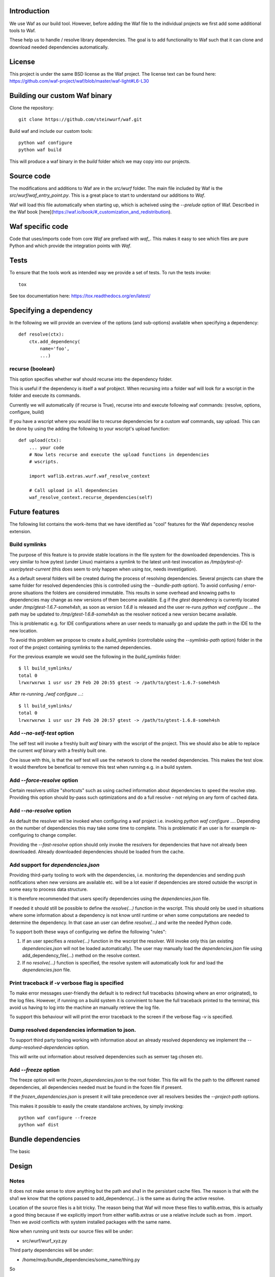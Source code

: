 Introduction
============

We use Waf as our build tool. However, before adding the Waf
file to the individual projects we first add some additional
tools to Waf.

These help us to handle / resolve library dependencies. The goal is to
add functionality to Waf such that it can clone and download needed dependencies
automatically.

License
=======
This project is under the same BSD license as the Waf project. The license text
can be found here: https://github.com/waf-project/waf/blob/master/waf-light#L6-L30

Building our custom Waf binary
==============================

Clone the repository::

    git clone https://github.com/steinwurf/waf.git

Build waf and include our custom tools::

    python waf configure
    python waf build

This will produce a waf binary in the `build` folder which we may copy into our
projects.

Source code
===========

The modifications and additions to Waf are in the `src/wurf` folder. The
main file included by Waf is the `src/wurf/waf_entry_point.py`. This is a great
place to start to understand our additions to `Waf`.

Waf will load this file automatically when starting up, which is acheived using
the `--prelude` option of Waf. Described in the Waf book
[here](https://waf.io/book/#_customization_and_redistribution).

Waf specific code
=================

Code that uses/imports code from core `Waf` are prefixed with `waf_`. This makes
it easy to see which files are pure Python and which provide the integration
points with `Waf`.

Tests
=====

To ensure that the tools work as intended way we provide a set of
tests. To run the tests invoke::

      tox

See tox documentation here: https://tox.readthedocs.org/en/latest/

Specifying a dependency
========================

In the following we will provide an overview of the options (and sub-options)
available when specifying a dependency::

    def resolve(ctx):
        ctx.add_dependency(
            name='foo',
            ...)

recurse (boolean)
-----------------
This option specifies whether waf should recurse into the dependency folder.

This is useful if the dependency is itself a waf probject. When recursing into
a folder waf will look for a wscript in the folder and execute its commands.

Currently we will automatically (if recurse is True), recurse into and execute
following waf commands: (resolve, options, configure, build)

If you have a wscript where you would like to recurse dependencies for a custom
waf commands, say upload. This can be done by using the adding the following
to your wscript's upload function::

    def upload(ctx):
        ... your code
        # Now lets recurse and execute the upload functions in dependencies
        # wscripts.

        import waflib.extras.wurf.waf_resolve_context

        # Call upload in all dependencies
        waf_resolve_context.recurse_dependencies(self)


Future features
===============

The following list contains the work-items that we have identified as "cool"
features for the Waf dependency resolve extension.

Build symlinks
--------------
The purpose of this feature is to provide stable locations in the file system
for the downloaded dependencies. This is very similar to how pytest (under
Linux) maintains a symlink to the latest unit-test invocation as
`/tmp/pytest-of-user/pytest-current` (this does seem to only happen when using
`tox`, needs investigation).

As a default several folders will be created during the process of resolving
dependencies. Several projects can share the same folder for resolved
dependencies (this is controlled using the `--bundle-path` option). To avoid
confusing / error-prone situations the folders are considered immutable. This
results in some overhead and knowing paths to dependencies may change as new
versions of them become available. E.g if the `gtest` dependency is currently
located under `/tmp/gtest-1.6.7-someh4sh`, as soon as version `1.6.8` is
released and the user re-runs `python waf configure ...` the path may be
updated to `/tmp/gtest-1.6.8-someh4sh` as the resolver noticed a new version
became available.

This is problematic e.g. for IDE configurations where an user needs to manually
go and update the path in the IDE to the new location.

To avoid this problem we propose to create a `build_symlinks` (controllable
using the `--symlinks-path` option) folder in the root of the project containing
symlinks to the named dependencies.

For the previous example we would see the following in the `build_symlinks`
folder::

    $ ll build_symlinks/
    total 0
    lrwxrwxrwx 1 usr usr 29 Feb 20 20:55 gtest -> /path/to/gtest-1.6.7-someh4sh

After re-running `./waf configure ...`::

    $ ll build_symlinks/
    total 0
    lrwxrwxrwx 1 usr usr 29 Feb 20 20:57 gtest -> /path/to/gtest-1.6.8-someh4sh

Add `--no-self-test` option
---------------------------
The self test will invoke a freshly built `waf` binary with the wscript of the
project. This we should also be able to replace the current `waf` binary with
a freshly built one.

One issue with this, is that the self test will use the network to clone the
needed dependencies. This makes the test slow. It would therefore be beneficial
to remove this test when running e.g. in a build system.

Add `--force-resolve` option
----------------------------
Certain resolvers utilize "shortcuts" such as using cached information about
dependencies to speed the resolve step. Providing this option should by-pass
such optimizations and do a full resolve - not relying on any form of cached
data.

Add `--no-resolve` option
-------------------------
As default the resolver will be invoked when configuring a waf project i.e.
invoking `python waf configure ...`. Depending on the number of dependencies
this may take some time to complete. This is problematic if an user is for
example re-configuring to change compiler.

Providing the `--fast-resolve` option should only invoke the resolvers for
dependencies that have not already been downloaded. Already downloaded
dependencies should be loaded from the cache.

Add support for `dependencies.json`
-----------------------------------
Providing third-party tooling to work with the dependencies, i.e. monitoring
the dependencies and sending push notifications when new versions are available
etc. will be a lot easier if dependencies are stored outside the wscript in
some easy to process data structure.

It is therefore recommended that users specify dependencies using the
`dependencies.json` file.

If needed it should still be possible to define the `resolve(...)` function
in the wscript. This should only be used in situations where some information
about a dependency is not know until runtime or when some computations are
needed to determine the dependency. In that case an user can define
`resolve(...)` and write the needed Python code.

To support both these ways of configuring we define the following "rules":

1. If an user specifies a `resolve(...)` function in the wscript the resolver.
   Will invoke only this (an existing `dependencies.json` will not be loaded
   automatically). The user may manually load the `dependencies.json` file using
   add_dependency_file(...) method on the resolve context.
2. If no `resolve(...)` function is specified, the resolve system will
   automatically look for and load the `dependencies.json` file.

Print traceback if `-v` verbose flag is specified
-------------------------------------------------
To make error messages user-friendly the default is to redirect full tracebacks
(showing where an error originated), to the log files. However, if running on
a build system it is convinient to have the full traceback printed to the
terminal, this avoid us having to log into the machine an manually retrieve the
log file.

To support this behaviour will will print the error traceback to the screen
if the verbose flag `-v` is specified.

Dump resolved dependencies information to json.
-----------------------------------------------
To support third party tooling working with information about an already
resolved dependency we implement the `--dump-resolved-dependencies` option.

This will write out information about resolved dependencies such as semver tag
chosen etc.

Add `--freeze` option
---------------------

The freeze option will write `frozen_dependencies.json` to the root folder.
This file will fix the path to the different named dependencies, all
dependencies needed must be found in the fozen file if present.

If the `frozen_dependencies.json` is present it will take precedence over all
resolvers besides the `--project-path` options.

This makes it possible to easily the create standalone archives, by simply
invoking::

    python waf configure --freeze
    python waf dist



Bundle dependencies
===================

The basic

Design
======

Notes
-----

It does not make sense to store anything but the path and sha1 in the
persistant cache files. The reason is that with the sha1 we know that the
options passed to add_dependency(...) is the same as during the active resolve.

Location of the source files is a bit tricky. The reason being that Waf will
move these files to waflib.extras, this is actually a good thing because if we
explicitly import from either waflib.extras or use a relative include such as
from . import. Then we avoid conflicts with system installed packages with the
same name.

Now when running unit tests our source files will be under:

- src/wurf/wurf_xyz.py

Third party dependencies will be under:

- /home/mvp/bundle_dependencies/some_name/thing.py

So


------

The basic idea to extend waf with the capability of fetching/downloading
dependencies of projects automatically::

    class Resolver:

        def options(self, ctx):
            ctx.add_option('')

        def resolve(self, ctx):
            print(ctx.options.foo)


    class Resolver:

        def options(self, ctx):
            ctx.add_option('')

        def resolve(self, ctx):
            print(ctx.options.foo)


Log output
==========

`waf` supports logging output in the tools and basic zone filtering. You can
use it as follows::

    from waflib import Logs

    ...

    def some_function(param_one, param_two):
        Log.debug('wurf: In some_function')


In the above example `wurf` is the zone so if you wIn our tools we use `wurf`



Fixing unit tests
=================

If some of the unit tests fail, it may sometimes be helpful to be able to
go the test folder and e.g. invoke the waf commands manually. We are using
Tox to ensure that our tests run in a specific environment, so if we want
to use the same environment e.g. with a specific version of the Python
interpreter you need to activate it.

Example
-------

Say we run the test and see the following::

  ______________________________ summary _______________________________
  py27: commands succeeded
  ERROR:   py31: commands failed
  ERROR:   py34: commands failed

Seems we have a problem related to Python 3.x support. The names `py31` and
`py34` refers to the environment where the failed tests ran. Lets say we
want to try to manually run the failing commands in the
`py31`environment. Tox uses virtualenv and stores these in `.tox` in the
project root folder, to activate it we run::

  $ source .tox/py31/bin/activate

You should now use the right version of the Python interpreter and have
access to all the test dependencies (if any). So you can navigate to the
directory where the tests failed and play around. Typically you can use the
pytest symlink::

    /tmp/pytest-of-user/pytest-current/some_folder_containing_failed_test

Once you are done exit the virtualenv by running::

  $ deactivate

Note, the above does not work anymore since we now invoke Tox from within waf
and pass needed paths to it.

Finding the log output etc.
---------------------------

We use pytest to run the waf commands (integration tests). pytest will create
temporary folders etc. when running the tests. These are created on the fly and
numbered.

One great feature of pytest is that is will maintain a symbolic link to the most
current test invocation. On Linux this is found under::

    /tmp/pytest-of-user/pytest-current/

Where the `user` will be replace with the your user's name.
